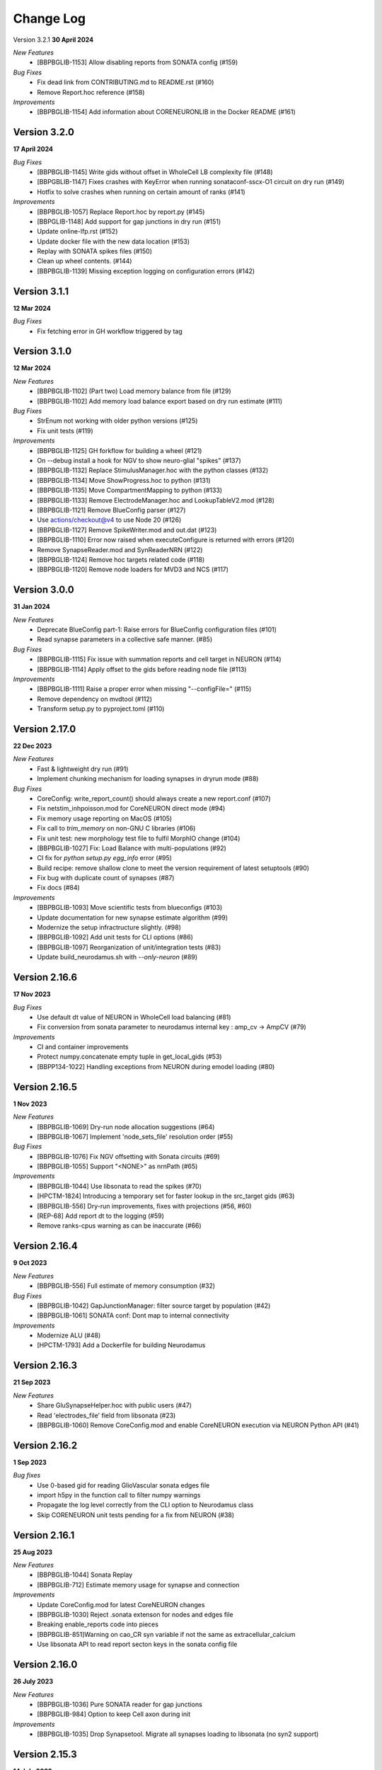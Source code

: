 ==========
Change Log
==========

Version 3.2.1
**30 April 2024**

*New Features*
  * [BBPBGLIB-1153] Allow disabling reports from SONATA config (#159)

*Bug Fixes*
  * Fix dead link from CONTRIBUTING.md to README.rst (#160)
  * Remove Report.hoc reference (#158)

*Improvements*
  * [BBPBGLIB-1154] Add information about CORENEURONLIB in the Docker README (#161)


Version 3.2.0
=============
**17 April 2024**

*Bug Fixes*
  * [BBPBGLIB-1145] Write gids without offset in WholeCell LB complexity file (#148)
  * [BBPGBLIB-1147] Fixes crashes with KeyError when running sonataconf-sscx-O1 circuit on dry run (#149)
  * Hotfix to solve crashes when running on certain amount of ranks (#141)

*Improvements*
  * [BBPBGLIB-1057] Replace Report.hoc by report.py (#145)
  * [BBPGLIB-1148] Add support for gap junctions in dry run (#151)
  * Update online-lfp.rst (#152)
  * Update docker file with the new data location (#153)
  * Replay with SONATA spikes files (#150)
  * Clean up wheel contents. (#144)
  * [BBPBGLIB-1139] Missing exception logging on configuration errors (#142)


Version 3.1.1
=============
**12 Mar 2024**

*Bug Fixes*
  * Fix fetching error in GH workflow triggered by tag


Version 3.1.0
=============
**12 Mar 2024**

*New Features*
  * [BBPBGLIB-1102] (Part two) Load memory balance from file (#129)
  * [BBPBGLIB-1102] Add memory load balance export based on dry run estimate (#111)

*Bug Fixes*
  * StrEnum not working with older python versions (#125)
  * Fix unit tests (#119)

*Improvements*
  * [BBPBGLIB-1125] GH forkflow for building a wheel (#121)
  * On --debug install a hook for NGV to show neuro-glial "spikes" (#137)
  * [BBPBGLIB-1132] Replace StimulusManager.hoc with the python classes (#132)
  * [BBPBGLIB-1134] Move ShowProgress.hoc to python (#131)
  * [BBPBGLIB-1135] Move CompartmentMapping to python (#133)
  * [BBPBGLIB-1133] Remove ElectrodeManager.hoc and LookupTableV2.mod (#128)
  * [BBPBGLIB-1121] Remove BlueConfig parser (#127)
  * Use actions/checkout@v4 to use Node 20 (#126)
  * [BBPBGLIB-1127] Remove SpikeWriter.mod and out.dat (#123)
  * [BBPBGLIB-1110] Error now raised when executeConfigure is returned with errors (#120)
  * Remove SynapseReader.mod and SynReaderNRN (#122)
  * [BBPBGLIB-1124] Remove hoc targets related code (#118)
  * [BBPBGLIB-1120] Remove node loaders for MVD3 and NCS (#117)


Version 3.0.0
=============
**31 Jan 2024**

*New Features*
  * Deprecate BlueConfig part-1: Raise errors for BlueConfig configuration files (#101)
  * Read synapse parameters in a collective safe manner. (#85)

*Bug Fixes*
  * [BBPBGLIB-1115] Fix issue with summation reports and cell target in NEURON (#114)
  * [BBPBGLIB-1114] Apply offset to the gids before reading node file (#113)

*Improvements*
  * [BBPBGLIB-1111] Raise a proper error when missing "--configFile=" (#115)
  * Remove dependency on mvdtool (#112)
  * Transform setup.py to pyproject.toml (#110)


Version 2.17.0
==============
**22 Dec 2023**

*New Features*
  * Fast & lightweight dry run (#91)
  * Implement chunking mechanism for loading synapses in dryrun mode (#88)
*Bug Fixes*
  * CoreConfig: write_report_count() should always create a new report.conf (#107)
  * Fix netstim_inhpoisson.mod for CoreNEURON direct mode (#94)
  * Fix memory usage reporting on MacOS (#105)
  * Fix call to `trim_memory` on non-GNU C libraries (#106)
  * Fix unit test: new morphology test file to fulfil MorphIO change (#104)
  * [BBPBGLIB-1027] Fix: Load Balance with multi-populations (#92)
  * CI fix for `python setup.py egg_info` error (#95)
  * Build recipe: remove shallow clone to meet the version requirement of latest setuptools (#90)
  * Fix bug with duplicate count of synapses (#87)
  * Fix docs (#84)
*Improvements*
  * [BBPBGLIB-1093] Move scientific tests from blueconfigs (#103)
  * Update documentation for new synapse estimate algorithm (#99)
  * Modernize the setup infractructure slightly. (#98)
  * [BBPBGLIB-1092] Add unit tests for CLI options (#86)
  * [BBPBGLIB-1097] Reorganization of unit/integration tests (#83)
  * Update build_neurodamus.sh with `--only-neuron` (#89)


Version 2.16.6
==============
**17 Nov 2023**

*Bug Fixes*
  * Use default dt value of NEURON in WholeCell load balancing (#81)
  * Fix conversion from sonata parameter to neurodamus internal key : amp_cv -> AmpCV (#79)
*Improvements*
  * CI and container improvements
  * Protect numpy.concatenate empty tuple in get_local_gids (#53)
  * [BBPP134-1022] Handling exceptions from NEURON during emodel loading (#80)


Version 2.16.5
==============
**1 Nov 2023**

*New Features*
  * [BBPBGLIB-1069] Dry-run node allocation suggestions (#64)
  * [BBPBGLIB-1067] Implement 'node_sets_file' resolution order (#55)
*Bug Fixes*
  * [BBPBGLIB-1076] Fix NGV offsetting with Sonata circuits (#69)
  * [BBPBGLIB-1055] Support "<NONE>" as nrnPath (#65)
*Improvements*
  * [BBPBGLIB-1044] Use libsonata to read the spikes (#70)
  * [HPCTM-1824] Introducing a temporary set for faster lookup in the src_target gids (#63)
  * [BBPBGLIB-556] Dry-run improvements, fixes with projections (#56, #60)
  * [REP-68] Add report dt to the logging (#59)
  * Remove ranks-cpus warning as can be inaccurate (#66)


Version 2.16.4
==============
**9 Oct 2023**

*New Features*
  * [BBPBGLIB-556] Full estimate of memory consumption (#32)
*Bug Fixes*
  * [BBPBGLIB-1042] GapJunctionManager: filter source target by population (#42)
  * [BBPBGLIB-1061] SONATA conf: Dont map to internal connectivity
*Improvements*
  * Modernize ALU (#48)
  * [HPCTM-1793] Add a Dockerfile for building Neurodamus


Version 2.16.3
==============
**21 Sep 2023**

*New Features*
  * Share GluSynapseHelper.hoc with public users (#47)
  * Read 'electrodes_file' field from libsonata (#23)
  * [BBPBGLIB-1060] Remove CoreConfig.mod and enable CoreNEURON execution via NEURON Python API (#41)


Version 2.16.2
==============
**1 Sep 2023**

*Bug fixes*
  * Use 0-based gid for reading GlioVascular sonata edges file
  * import h5py in the function call to filter numpy warnings
  * Propagate the log level correctly from the CLI option to Neurodamus class
  * Skip CORENEURON unit tests pending for a fix from NEURON (#38)


Version 2.16.1
==============
**25 Aug 2023**

*New Features*
  * [BBPBGLIB-1044] Sonata Replay
  * [BBPBGLIB-712] Estimate memory usage for synapse and connection
*Improvements*
  * Update CoreConfig.mod for latest CoreNEURON changes
  * [BBPBGLIB-1030] Reject .sonata extenson for nodes and edges file
  * Breaking enable_reports code into pieces
  * [BBPBGLIB-851]Warning on cao_CR syn variable if not the same as extracellular_calcium
  * Use libsonata API to read report secton keys in the sonata config file


Version 2.16.0
==============
**26 July 2023**

*New Features*
  * [BBPBGLIB-1036] Pure SONATA reader for gap junctions
  * [BBPBGLIB-984] Option to keep Cell axon during init

*Improvements*
  * [BBPBGLIB-1035] Drop Synapsetool. Migrate all synapses loading to libsonata (no syn2 support)


Version 2.15.3
===============
**14 July 2023**

*Improvements*
  * Replace sys.exit with h.quit to fix issue with MPI_Finalize


Version 2.15.2
===============
**13 July 2023**

*New Features*
  * [BBPBGLIB-1027] Enable load balance for Sonata config simulations
  * [NRN-152] MorphIO API: morphio_read
  * Support HDF5 morphology containers via MorphIO
  * hocify: file mode
  * [BBPBGLIB-711] Dry run for cells instantiation
*Improvements*
  * [BBPBGLIB-795] Added documentation for how to install/develop/use a custom neurodamus-py
  * Ncs with sonata
  * [NSETM-1948] Log warning on SonataError from libsonata.NodeSets materialization
  * Replace BlueConfig with SONATA config in ngv test


Version 2.15.1
===============
**13 June 2023**

*New Features*
  * [BBPBGLIB-706] Make all core mod files compatible with CoreNEURON/NMODL
*Improvements*
  * Docs for the open source repo
  * All `usecase3` circuit files now are contained in neurodamus-py
  * [HPCTM-1755] one morphio_wrapper.py in neurodamus
*Bug fixes*
  * Fixed unit tests due to changes in `common` MOD files


Version 2.15.0
===============
**11 May 2023**

*New Features*
  * [BBPBGLIB-1008] Unify/Drop core submodule
*Improvements*
  * [BBPBGLIB-988] Migrate to libsonata node reader
  * [BBPBGLIB-1009] Remove utility.mod and replace checkDirectory with python function
*Bug fixes*
  * [BBPBGLIB-1016] Read connection_overrides list insteamd of dict from libsonata
  * CI dont rely on common submodule, Clone. Small fixes


Version 2.14.0
===============
**6 Apr 2023**

*New Features*
  * [BBPBGLIB-983] Remove Bin reports
  * [BBPBGLIB-995] [BBPBGLIB-996] [BBPBGLIB-997] SONATA config: read "log_file" and report "file_name"
  * Add support for on-line LFP calculations
  * [BBPBGLIB-908] API to restrict features and populations
*Improvements*
  * [BBPBGLIB-908] Scientific tests - Multi-population
  * Control numpy subnormal flush to zero warnings
  * Add test for projections connectivity
  * [BBPBGLIB-908] Add spont-minis test
  * [BBPP40-291] Improve Sonata configurations for ngv simulations
*Bug fixes*
  * Force dtype during numpy.concatenate recarrays
  * [HPCTM-1687]: fix error of checking np.recarray None or empty


Version 2.13.2
===============
**1 Mar 2023**

*Bug fixes*
  * Updates on sonata parsing to adapt changes from libsonata
  * Don't handle SpikeLocation from Sonata conditions


Version 2.13.1
===============
**14 Feb 2023**

*Bug fixes*
  * Fix potential issues with freeing the NEURON event queues

Version 2.13.0
===============
**8 Feb 2023**

*New Features*
  * [BBPP40-275] Set endfeet R0pas based on `vasculature.h5`
  * [BBPBGLIB-748]: neuromodulation with coreneuron

*Improvements*
  * [BBPBGLIB-959] Clear bbss objects and SpontMini's random123 objects
  * [BBPBGLIB-899] Improved Synapse instantiation memory and time
  * Better warnings when synapses cannot be placed

*Bug fixes*
  * [BBPBGLIB-964] load additional cell properties to work when using Sonata nodesets
  * [BBPBGLIB-964] Fix replay with virtual populations during coreneuron restore
  * Fix CoreNeuron cleanup for re-running the same campaign with bbp-worfklow


Version 2.12.11
===============
**20 Dec 2022**

*Improvements*
  * [BBPBGLIB-954] Don't create hoc obj for nodeset targets
  * [BBPBGLIB-937] Reduce memory consumption in Connection class
  * [BBPBGLIB-954] Avoid flattening nodesets

*Bug fixes*
  * Fix SHM File Transfer safety checks on large simulations
  * Fix CI as tox got updated
  * [BBPBGLIB-962] Fix and workaround for ngv test


Version 2.12.10
===============
**25 Nov 2022**

*New Features*
  * [BBPBGLIB-957] Added RSS printing in multiple places

*Improvements*
  * Avoid writing --report-conf to the sim.conf if reports are disabled
  * Load balancing improvements for multiple populations

*Bug fixes*
  * Clear the model after calling savestate()


Version 2.12.9
==============
**09 Nov 2022**

*New Features*
  * [BBPBGLIB-938] Clean Random123 objects in synapses
  * [BBPBGLIB-950] Call malloc_trim to return free pages back to the OS when clearing up the model
  * Shrink NEURON ArrayPools and call Python garbage collect when clearing up the model


Version 2.12.8
==============
**07 Nov 2022**

*New Features*
  * [NRN-111] Add support for incoming Datum changes in 9.0.0


Version 2.12.7
==============
**04 Nov 2022**

*Improvements*
  * [BBPP134-14] Support node files with '.sonata' extension

*Bug fixes*
  * [BBPBGLIB-945] Properly display the exception messages when the simulation crashes


Version 2.12.6
==============
**21 Oct 2022**

*New Features*
  * Enable model stats printing in CoreNEURON
  * Read new sonata keys from libsonata

    * [BBPBGLIB-885] neuromodulation_dtc and neuromodulation_strength in connection_overrides
    * [BBPBGLIB-915] deprecate minis_single_vesicle key from conditions
    * [BBPBGLIB-913] deprecate forward_skip key
    * [BBPBGLIB-920] add keys in run for additional seedings: stimulus_seed, ionchannel_seed, minis_seed, synapse_seed
    * [BBPBGLIB-921] add series_resistance key in seclamp
    * [BBPBGLIB-919] parse modifications

*Improvements*
  * [BBPBGLIB-934] LoadBalance refactoring for multiple circuits
  * Enable reading sonata circuit config with empty edge

*Bug fixes*
  * [BBPBGLIB-933] Fix coreneuron multi-cycle model building for multiple circuits
  * Fix for conflict with SHM File Transfer and --keep-build


Version 2.12.5
==============
**07 Oct 2022**

*Improvements*
  * Add a GapJunction unit test to showcase how it could be tested
  * Improved Cell Managers API with `get_cell` (python cell) and `get_cellref` (hoc cellref)
  * Make Load balancer use the TargetManager Python class
  * [HPCTM-1600] Set SHM File Transfer by default + Improve model memory consumption estimates


Version 2.12.4
==============
**23 Sep 2022**

*Improvements*
  * Add test for point to detailed neuron connectivity and vice versa
  * [BBPBGLIB-904] Pytests refactoring and coverage + Have mini simulations run directly under pytest
  * Add zero amplitude at start of new noise stimuli to allow stacking over time

*Bug fixes*
  * [BBPBGLIB-888] Save populations_offset.dat in output directory to resolve issue in restore
  * coreneuron restore: link populations_offset.dat only in rank0 and hold the other ranks
  * [HPCTM-1584] Fix deletion of SHM coredat files when '--enable-shm' is not set



Version 2.12.3
==============
**29 Aug 2022**

*New Features*
  * Bump submodule past hpc/sim/neurodamus-core!12

*Bug fixes*
  * [BBPBGLIB-887] Protect synapse reading: n_rrp_vesicles is required for SONATA circuits
  * [REP-80] Call hoc in report initialization for synapse reports in CoreNEURON
  * [BBPBGLIB-901] Fix corenrn input dir w sonata


Version 2.12.2
==============
**17 Aug 2022**

*Improvements*
  * CoreNEURON: Skip report initialization after creating report.conf in save/restore
  * Improve report initialization time with CoreNEURON

*Bug fixes*
  * Fix for race-condition when reading sim.conf
  * [BBPBGLIB-894] Fix spike train handling


Version 2.12.1
==============
**28 Jul 2022**

*New Features*
  * Add support for SHM file transfer in CoreNEURON


Version 2.12.0
==============
**15 Jul 2022**

*New Features*
  * [BBPBGLIB-816] Complete Baseline support for SONATA configuration
  * New CLI options for save-restore, run mode and dump cell state
  * Documentation for running a SONATA simulation

*Improvements*
  * Avoid creating out.dat when running simulations with SONATA config file
  * Read sonata config parameters from libsonata parser
  * Replace calculation of U scale_factors calculation by a single function

*Bug fixes*
  * Resolve nodes and edges paths according to circuit_config.json location
  * [BBPBGLIB-856] Fixes for hoc targets w offset and nodes extra properties
  * Expect same behavior when connection delay is not present and when is 0


Version 2.11.3
==============
**25 May 2022**

*New Features*
 * Load extended cell properties from SONATA [BBPBGLIB-806]

*Improvements*
 * Core mods compatibility across Nrn8.0..9.x
 * Added synapses test [BBPBGLIB-826]


Version 2.11.2
==============
**12 May 2022**

*Improvements*
 * Improved target intersection for nodesets addressed in BBPBGLIB-823


Version 2.11.1
==============
**2 May 2022**

*Improvements*
 * Use libsonata API parser for sonata config


Version 2.11.0
==============
**28 Apr 2022**

*Improvements*
 * No eager caching of synaptic parameters
 * Sonata nodesets to be able to cross multiple populations
 * Adding test with patched delays after ModOverride


Version 2.10.3
==============
**30 Mar 2022**

*New Features*
 * Support sonata configurations for ngv

*Improvements*
 * BBPBGLIB-805 Allow independent scaling fields
 * Configurable scaling between I_thresh and invRin

*Bug fixes*
 * Summation report fixes


Version 2.10.2
==============
**4 Mar 2022**

*New Features*
 * Suport multi-population compartment report
 * Suport sonata configuration and sonata NodeSetTarget
 * Implement RelativeOrnsteinUhlenbeck stimulus
 * New-gen stimuli injected as Current or Conductance
 * Implement StochasticConductance stimulus
 * Implement ConductanceSource(SignalSource) using an SEClamp
 * Implement Ornstein-Uhlenbeck process signal generation

*Improvements*
 * Control display of unhandled exceptions

*Bug fixes*
 * Store reference to rs-driving signal (fix CELLS-79)


Version 2.8.0
=============
**October 21, 2021**

*New Features*
 * Addition of PointNeuron Engine for supporting Point neuron simulations
 * Reading extra parameters for GluSynapses ffrom SONATA edges file
 * Allow ConfigureAllSections modifications

*Improvements*
 * Handle reports for multiple populations adapting new features of libsonata-report
 * Add warning when synapse targets invalid point
 * Refactoring Targets for Nodeset compat
 * Differenciate between cell target and section soma
 * NGV endpoint id: Fallback to global synapse id

*Bug fixes*
 * Fix stims for new target API. Make API compat old usage\
 * Fix regression: pass nodesets file as BC TargetFile
 * Offset fixes for replay with multiple circuits
 * Fix bug with SynConfigure and multipopulation


Version 2.7.0
=============
**July 7, 2021**

*New Features*
 * Initial Framework for Python modifications + TTX
 * Implement python helpers for common stim
 * V6 cells provide API (local_to_global_coord_mapping) to move cell points to absolute position

*Improvements*
 * BBPBGLIB-675 Neurodamus to re-launch using special
 * MorphIO lazy loading to avoid issue #316
 * Validation of report configuration
 * [NGVDISS-89] glia_2013 superseded by mcd

*Bug fixes*
 * local_nodes to handle case of 0 count


Version 2.6.0
=============
**May 11, 2021**

*New Features*
 * NGV

   * [NGVDISS-1] Astrocyte Endoplasmic Reticulum
   * [NGVDISS-73] Astrocyte perimeters & cross-sectional areas
   * [NGVDISS-74] Endfeet handling
   * [NGVDISS-229] Spec update for neuroglial synapse parameters

 * SONATA reports node_ids offsetting
 * post-stdinit callback support in Node

*Improvements*
 * Checks for non-negative config params
 * Don't raise exception if replay file is empty


Version 2.5.3
=============

*Fixes*
 * Attach source netconns in additional populations and CoreNeuron [critical c/53194]
 * Type field in StimulusInject to select the proper cell manager


Version 2.5.2
=============
**Apr. 20, 2021**

*Fixes*
  * Reset ShotNoise.stimCount for multi-cycle builds
  * Enable getting target from hoc via TargetManager
  * Initialization improvements. Always NEURON_INIT_MPI


Version 2.5.1
=============

*Improvements*
  * Summation reports support for CoreNeuron
  * Prepend /scatter to out.dat after CoreNEURON simulation
  * Local to global transformation in METype
  * ShotNoise and RelativeShotNoise stimuli


Version 2.5.0
=============
**Mar. 26, 2021**

*New Features*
  * Support for Multi-Circuit
  * Connection configurations override checks
  * NGV Engine

*Improvements*
  * reading src/dst population from edges meta
  * Support for Sonata Edges with mvd3 nodes
  * Detection of node file type: support for arbitrary mvd3


Version 2.4.0
=============
**Feb. 2, 2021**

*New features*
  * Read additional attributes from new emodel hoc template and pass to metype constructor
  * New key SynDelayOverride in Connection block to modify synaptic delays
  * New key SYNAPSES__init_depleted in Conditions block to initialize synapses in depleted state

*Improvements*
  * Read CoreNeuron data version dynamically than hard coded number in case of more ranks than cells
  * Full debug logging only for src-dst
  * Fixes related to Engines
  * Refactoring Node and Engine for multi-circuit
  * Pass population ids to override_helper


Version 2.3.1
=============
**Jan. 29, 2021**

*Fixes*
  * Issue when launching CoreNEURON sim with more ranks than cells


Version 2.3.0
=============
**Dec. 22, 2020**

*New features*
  * Implement global options block in BlueConfig

*Improvements*
  * Attach to src cell when not offset and CoreNeuron
  * Save load balance data to folder sim_conf


Version 2.2.1
=============
**Dec. 10, 2020**

*New features*
  * Support for Section target reports

*Improvements*
  * Completely drop hoc ParallelNetManager
  * Refactoring cell distribution: explicit V5 and V6 cells, gid offset, unified finalize
  * Refactoring Sim-Config: New config validation framework


Version 2.1.2
=============
**Nov. 27, 2020**

*New Features*
  * Support for MinisSingleVesicle BlueConfig option (BBPBGLIB-660)
  * Added options for setting SpikeLocation, SpikeThreshold, temperature and initial voltage

*Fixes*
  * Fixing call to write sim config
  * Flush SONATA reports at the end of the simulation
  * Documentation: launch notes
  * Throw error when report tstart > tend

*Improvements*
  * CellDistributor: Refactoring cell loading


Version 2.0.2
=============
**Oct. 28, 2020**

*Fixes*
  * Fix skipping synapse creation when weight is 0 (BBPBGLIB-673)
  * Fix deadlock when an exception is thrown from NEURON (BBPBGLIB-678)
  * Ensure data dir when skipping model build
  * SONATA: Replay to work with multiple populations
  * Logging colors only for terminal devices


Vesion 2.0.0
============

*New Features*
  * Full delayed connection implementation mechanisms.
  * SONATA: Computig PopulationIDs from Edge population names
  * SONATA: Connection blocks to handle target populations
  * Support for setting SecondOrder in BlueConfig

*Improvements*
  * Improved delayed connections, setup before finalize
  * New behavior of relative paths. Set CurrentDir

*Fixes*
  * Fix spike with negative time (BBPBGLIB-367)
  * CoreNeuron processes with 0-cells
  * Single spike in SynapseReplay (BBPBGLIB-661)
  * Fixing replay to work with multiple populations


Version 1.3.1
=============
**Aug. 26, 2020**

*Improvements*
  * Calcium scaling via new BlueConfig key "ExtracellularCalcium"
  * Pass Baseseed to Coreneuron

*Fixes*
  * GJ Offset calculation only for nrn
  * Fix for nrn when sgids are not ascending


Version 1.2.1
=============
**July 27, 2020**

*New features*
  * Support for multipopulation edge files, for circuit and projections
  * Support for SONATA reports
  * Support for nodes "exc_mini_frequency" and "inh_mini_frequency"


Version 1.1.0
=============
**May 28, 2020**

*New features*
  * BBPBGLIB-618 Add Time Measurements featuring support for nested routines
  * BBPBGLIB-555 Heuristic to auto select the Load Balance mode

*Improvements*
  * Simplify cell loaders API/implementation using numpy exclusively

*Bug fixes*
  * Delayed connections: Handle simultaneous events. Avoid last delayed connection from
    overriding previous ones (late binding issue)


Version 1.0.0
=============
**Apr 21, 2020**

*New features / Major changes*
  * Add xopen morphology generation and loading feature
  * Reusing previously calculated LoadBalance
  * Dropped Python 2.x support (simplified deps)

*Improvements*
  * Refactoring of ConnectionManager wrt instantiation of SpontMinis and Replay
  * Make SimConfig global singleton
  * Refactoring CellDistributor


Version 0.9.0
=============
**Feb 27, 2020**

*New features*
  * New loader to support Sonata nodes
  * Initial support for Sonata node populations, specified via the target pop:target_name
  * Added CLI option --modelbuilding-steps to set the number of steps for the model building
  * BBPBGLIB-567 Filter Instantiated projections

*Improvements*
  * Refactoring replay for compat with save-restore and CoreNeuron
  * Refactoring connection_manager for dedicated ConnectionSet structure


Version 0.8.1
=============
**Feb 20, 2020**

*Improvements*
  * Refactoring for ConnectionSet class
  * Documentation

*Bug fixes*
  * Cached Hoc values were not being updated
  * Resume w CoreNeuron: dont init circuit


Version 0.8.0
=============
**Jan. 14, 2020**

*New features*
  * Allow selecting which phases to run with --build-model --simulate-model --output-path
  * Will delete intermediate CoreNeuron files, unless --keep-build option is set
  * Ability to load multiple mod libraries. NRNMECH_LIBRARY_PATH should point to a
    library containing at least the neurodamus aux mods. Libraries of cell mechanisms
    alone shall go into BGLIBPY_MOD_LIBRARY_PATH (multiple accepted)

*Bug Fixes*
  * BBPBGLIB-554 Finalize connections only at init() time


Version 0.7.2
=============
**Dec. 19, 2019**

*Improvements*
  * Support loading of several mech lib (: separated)
  * Fixed & cleanup options to detect build model


Version 0.7.1
=============
**Nov. 22, 2019**

*Improvements*
  * Adding option to initialize later
  * Refactor for Single configure step, allowing for split-file conections


Version 0.7.0
=============
**Nov. 19, 2019**

*New Features*
  * Multi-Cycle model building
  * src- dst- seed popuplation IDs
  * New circuit paths (start.target and edges location)

*Bug Fixes*
  * Spont minis was not being updated correctly (c/46614)

*Improvements*
  * MPI auto-detection
  * targets printCellCounts()
  * Automatic project version & documentation


Version 0.6.0
=============
**Aug. 15, 2019**

*New Features*
  * Support to launch with CoreNeuron with Reports and Replay
  * Support mixed projection file types
  * Nice API for Step-by-step run
  * Replay like in save-state, support for delay and shift

*Bug Fixes*
  * MultiSplit fixed

*Improvements*
  * SpontMiniRate independent of the Connection definition order
  * General improvements after MG review
  * Refactoring on connection.py
  * Refactored LoadBalance
  * Refactored neurodamus.prepare_run()
  * Cell Readers spinned off cell distributor.
  * PEP8 / doctrings...
  * Better integration with SynapseTool
  * Deployment improv for pip-install compat
  * Documentation


Version 0.5.0
=============
**Nov. 3, 2018**

*Bug Fixes*
  * Instantiate synapses/GJs in reverse, mimicking HOC
  * Always Instantiate ElectrodeManager
  * More GJ fixes
  * OSError lock err for MVD3 file

*Improvements*
  * Detection of circuit file types
  * Enabling other configFiles via --configFile=


Version 0.4.0
=============
**Oct. 1, 2018**

*New Features*
  * Support of SynapseTool for Syn2/SONATA

*fixes*
  * GapJunctions
  * Progressbar for streams


Version 0.3.0
=============
**Aug. 14, 2018**

*New Features*
  * Synapse Replay and Projections

*Improvements*
  * connection_configure implemented in a fast hoc routine
  * Pep8


Version 0.2.2
=============
**July 31, 2018**

*New Features*
  * Added init.py
  * V6 circuit loading
  * V6 circuit stim apply

*Improvements*
  * Sync Hoc files with latest neurodamus master
  * Better output for multi-cpu runs


Version 0.2.1
=============
**July 26, 2018**

*New Python API*
  * ConnectionManager
  * GapJuntionsManager
  * METype
  * Enable/Disable connections

*Improvements*
  * Replays using a new OrderedMap structure
  * Cleaned and Refactored: Creation of .core subpackage
  * Refactoring CellDistributor
  * Remove mpi4y dependency


Version 0.1.0
=============
**June 5, 2018**

*New Features*
  * Initial version of Neurodamus Python
  * Node.hoc API 100% in Python
  * High-Level Neuron implementation

    - Neuron Bridge, Cell, Stimuli
    - Examples on how to implement Neuron full tutorials in a few lines
